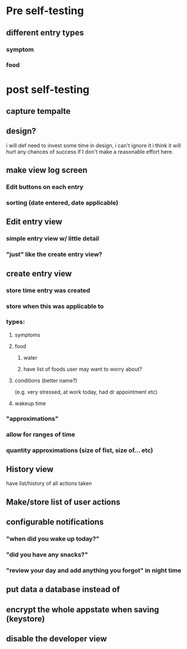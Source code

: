 * Pre self-testing
** different entry types
*** symptom
*** food
* post self-testing
** capture tempalte
** design?
i will def need to invest some time in design, i can't ignore it
i think it will hurt any chances of success if I don't make a reasonable effort here.
** make view log screen
*** Edit buttons on each entry
*** sorting (date entered, date applicable)
** Edit entry view
*** simple entry view w/ little detail
*** "just" like the create entry view?
** create entry view
*** store time entry was created
*** store when this was applicable to
*** types:
**** symptoms
**** food
***** water
***** have list of foods user may want to worry about?
**** conditions (better name?)
     (e.g. very stressed, at work today, had dr appointment etc)
**** wakeup time
*** "approximations"
*** allow for ranges of time
*** quantity approximations (size of fist, size of... etc)
** History view
   have list/history of all actions taken
** Make/store list of user actions
** configurable notifications
*** "when did you wake up today?"
*** "did you have any snacks?"
*** "review your day and add anything you forgot" in night time
** put data a database instead of
** encrypt the whole appstate when saving (keystore)
** disable the developer view

